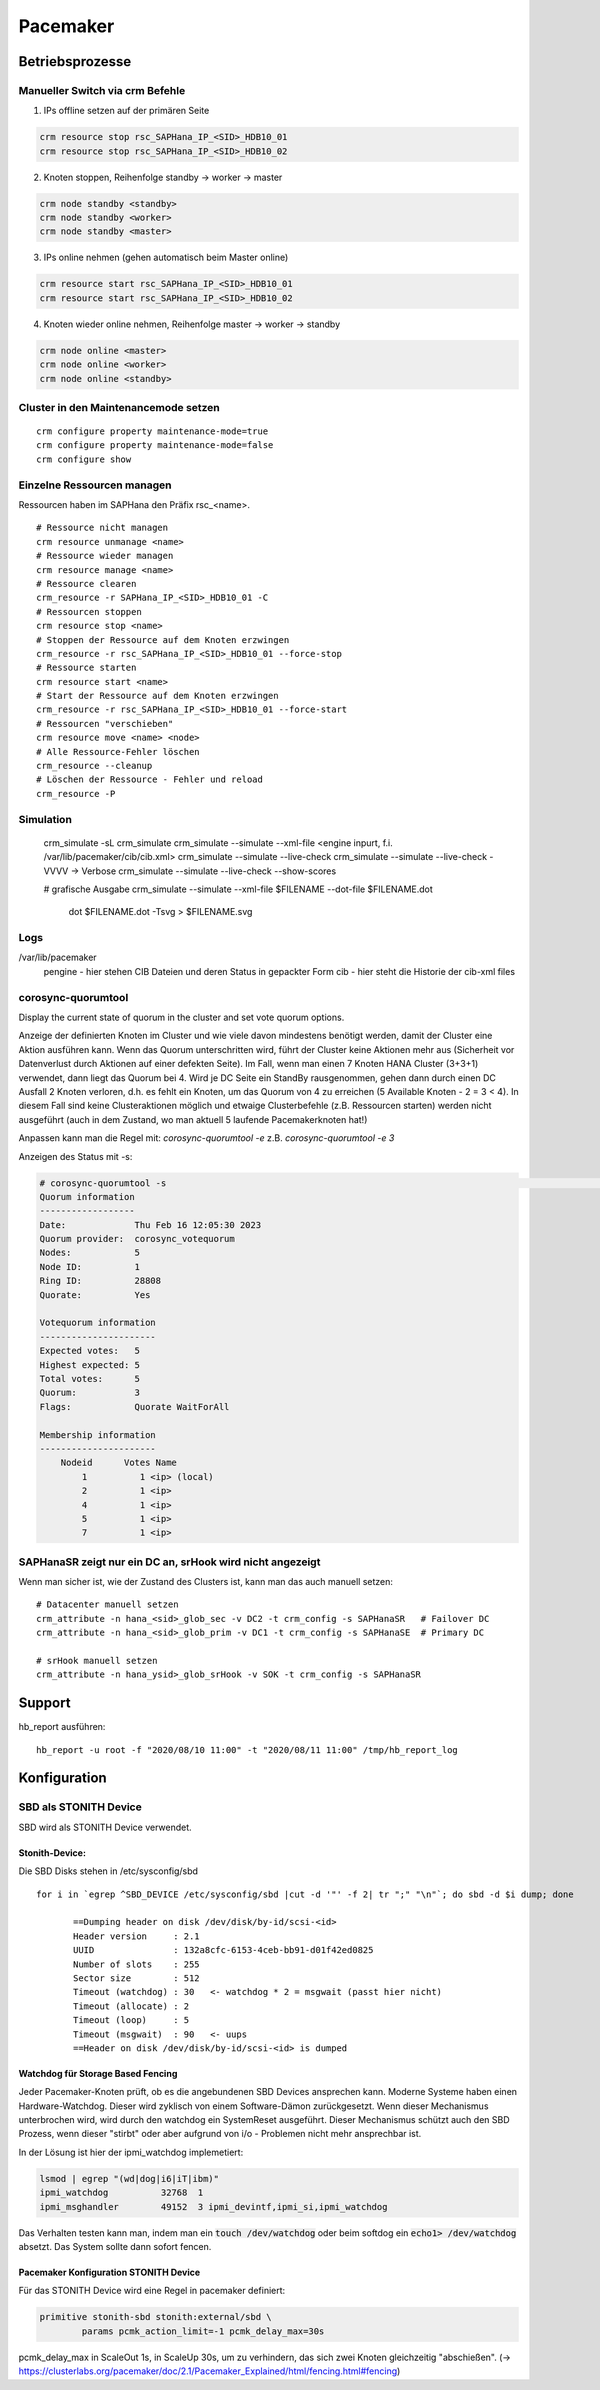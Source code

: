 .. _pacemaker:

##########
Pacemaker 
##########


Betriebsprozesse
*****************

Manueller Switch via crm Befehle
=================================
1. IPs offline setzen auf der primären Seite

.. code-block:: shell

    crm resource stop rsc_SAPHana_IP_<SID>_HDB10_01
    crm resource stop rsc_SAPHana_IP_<SID>_HDB10_02


2. Knoten stoppen, Reihenfolge standby -> worker -> master

.. code-block:: bash
    
    crm node standby <standby>
    crm node standby <worker>
    crm node standby <master>


3. IPs online nehmen (gehen automatisch beim Master online)

.. code-block:: bash

    crm resource start rsc_SAPHana_IP_<SID>_HDB10_01
    crm resource start rsc_SAPHana_IP_<SID>_HDB10_02


4. Knoten wieder online nehmen, Reihenfolge master -> worker -> standby

.. code-block:: bash

    crm node online <master>
    crm node online <worker>
    crm node online <standby>

Cluster in den Maintenancemode setzen
======================================
.. index:: maintenance

::
    
    crm configure property maintenance-mode=true
    crm configure property maintenance-mode=false
    crm configure show


Einzelne Ressourcen managen
============================
Ressourcen haben im SAPHana den Präfix rsc_<name>.

::

    # Ressource nicht managen
    crm resource unmanage <name>
    # Ressource wieder managen
    crm resource manage <name>
    # Ressource clearen
    crm_resource -r SAPHana_IP_<SID>_HDB10_01 -C
    # Ressourcen stoppen
    crm resource stop <name>
    # Stoppen der Ressource auf dem Knoten erzwingen
    crm_resource -r rsc_SAPHana_IP_<SID>_HDB10_01 --force-stop 
    # Ressource starten
    crm resource start <name>
    # Start der Ressource auf dem Knoten erzwingen
    crm_resource -r rsc_SAPHana_IP_<SID>_HDB10_01 --force-start
    # Ressourcen "verschieben"
    crm resource move <name> <node>
    # Alle Ressource-Fehler löschen
    crm_resource --cleanup
    # Löschen der Ressource - Fehler und reload 
    crm_resource -P

Simulation
============
    crm_simulate -sL
    crm_simulate
    crm_simulate --simulate --xml-file <engine inpurt, f.i. /var/lib/pacemaker/cib/cib.xml>
    crm_simulate --simulate --live-check
    crm_simulate --simulate --live-check -VVVV -> Verbose 
    crm_simulate --simulate --live-check --show-scores
    
    # grafische Ausgabe
    crm_simulate --simulate --xml-file $FILENAME --dot-file $FILENAME.dot
        dot $FILENAME.dot -Tsvg > $FILENAME.svg

Logs
====
/var/lib/pacemaker
  pengine   - hier stehen CIB Dateien und deren Status in gepackter Form
  cib       - hier steht die Historie der cib-xml files


corosync-quorumtool
====================
Display the current state of quorum in the cluster and set vote quorum options.

Anzeige der definierten Knoten im Cluster und wie viele davon mindestens benötigt werden, damit der Cluster eine Aktion ausführen kann. 
Wenn das Quorum unterschritten wird, führt der Cluster keine Aktionen mehr aus (Sicherheit vor Datenverlust durch Aktionen auf einer defekten Seite).
Im Fall, wenn man einen 7 Knoten HANA Cluster (3+3+1) verwendet, dann liegt das Quorum bei 4. Wird je DC Seite ein StandBy rausgenommen, gehen dann 
durch einen DC Ausfall 2 Knoten verloren, d.h. es fehlt ein Knoten, um das Quorum von 4 zu erreichen (5 Available Knoten - 2 = 3 < 4). In diesem
Fall sind keine Clusteraktionen möglich und etwaige Clusterbefehle (z.B. Ressourcen starten) werden nicht ausgeführt (auch in dem Zustand, wo man 
aktuell 5 laufende Pacemakerknoten hat!) 

Anpassen kann man die Regel mit: 
`corosync-quorumtool -e` z.B. `corosync-quorumtool -e 3`

Anzeigen des Status mit -s:

.. code:: bash

    # corosync-quorumtool -s                                                                                                                                                                                              [12/24]
    Quorum information
    ------------------
    Date:             Thu Feb 16 12:05:30 2023
    Quorum provider:  corosync_votequorum
    Nodes:            5
    Node ID:          1
    Ring ID:          28808
    Quorate:          Yes

    Votequorum information
    ----------------------
    Expected votes:   5
    Highest expected: 5
    Total votes:      5
    Quorum:           3
    Flags:            Quorate WaitForAll

    Membership information
    ----------------------
        Nodeid      Votes Name
            1          1 <ip> (local)
            2          1 <ip>
            4          1 <ip>
            5          1 <ip>
            7          1 <ip>


SAPHanaSR zeigt nur ein DC an, srHook wird nicht angezeigt
==============================================================
.. index:: srHook, crm_attribute

Wenn man sicher ist, wie der Zustand des Clusters ist, kann man das auch manuell setzen:
::
    
    # Datacenter manuell setzen
    crm_attribute -n hana_<sid>_glob_sec -v DC2 -t crm_config -s SAPHanaSR   # Failover DC
    crm_attribute -n hana_<sid>_glob_prim -v DC1 -t crm_config -s SAPHanaSE  # Primary DC

    # srHook manuell setzen
    crm_attribute -n hana_ysid>_glob_srHook -v SOK -t crm_config -s SAPHanaSR



Support
********
.. index:: hb_report

hb_report ausführen: 
::

    hb_report -u root -f "2020/08/10 11:00" -t "2020/08/11 11:00" /tmp/hb_report_log


Konfiguration
***************

SBD als STONITH Device
=======================
SBD wird als STONITH Device verwendet. 

Stonith-Device: 
----------------

Die SBD Disks stehen in /etc/sysconfig/sbd

:: 
 
 for i in `egrep ^SBD_DEVICE /etc/sysconfig/sbd |cut -d '"' -f 2| tr ";" "\n"`; do sbd -d $i dump; done
 
 	==Dumping header on disk /dev/disk/by-id/scsi-<id>
	Header version     : 2.1
	UUID               : 132a8cfc-6153-4ceb-bb91-d01f42ed0825
	Number of slots    : 255
	Sector size        : 512
	Timeout (watchdog) : 30   <- watchdog * 2 = msgwait (passt hier nicht)
	Timeout (allocate) : 2
	Timeout (loop)     : 5
	Timeout (msgwait)  : 90   <- uups
	==Header on disk /dev/disk/by-id/scsi-<id> is dumped



Watchdog für Storage Based Fencing
-----------------------------------

Jeder Pacemaker-Knoten prüft, ob es die angebundenen SBD Devices ansprechen kann.
Moderne Systeme haben einen Hardware-Watchdog. Dieser wird zyklisch von einem Software-Dämon zurückgesetzt. Wenn dieser 
Mechanismus unterbrochen wird, wird durch den watchdog ein SystemReset ausgeführt. Dieser Mechanismus schützt auch den 
SBD Prozess, wenn dieser "stirbt" oder aber aufgrund von i/o - Problemen nicht mehr ansprechbar ist. 

In der Lösung ist hier der ipmi_watchdog implemetiert:

.. code:: bash

    lsmod | egrep "(wd|dog|i6|iT|ibm)"
    ipmi_watchdog          32768  1
    ipmi_msghandler        49152  3 ipmi_devintf,ipmi_si,ipmi_watchdog

Das Verhalten testen kann man, indem man ein :code:`touch /dev/watchdog` oder beim softdog ein :code:`echo1> /dev/watchdog` absetzt. Das 
System sollte dann sofort fencen. 

Pacemaker Konfiguration STONITH Device
----------------------------------------
Für das STONITH Device wird eine Regel in pacemaker definiert:

.. code:: bash
    
    primitive stonith-sbd stonith:external/sbd \
            params pcmk_action_limit=-1 pcmk_delay_max=30s

pcmk_delay_max in ScaleOut 1s, in ScaleUp 30s, um zu verhindern, das sich zwei Knoten gleichzeitig "abschießen". (-> `<https://clusterlabs.org/pacemaker/doc/2.1/Pacemaker_Explained/html/fencing.html#fencing>`_)
